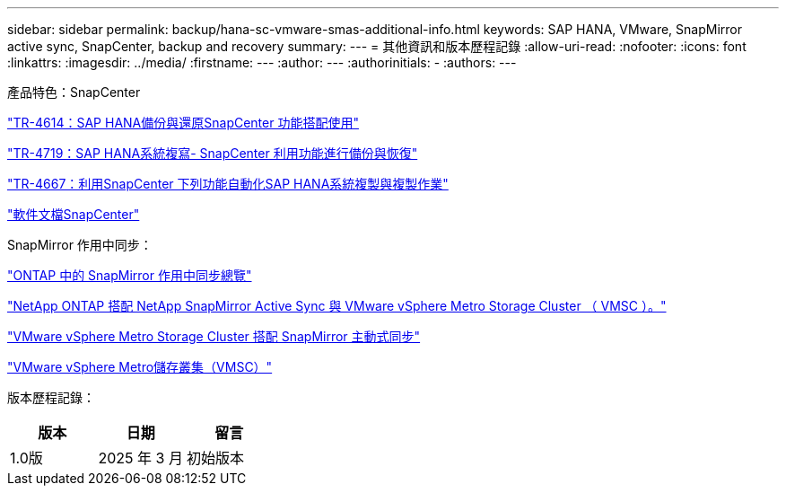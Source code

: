 ---
sidebar: sidebar 
permalink: backup/hana-sc-vmware-smas-additional-info.html 
keywords: SAP HANA, VMware, SnapMirror active sync, SnapCenter, backup and recovery 
summary:  
---
= 其他資訊和版本歷程記錄
:allow-uri-read: 
:nofooter: 
:icons: font
:linkattrs: 
:imagesdir: ../media/
:firstname: ---
:author: ---
:authorinitials: -
:authors: ---


產品特色：SnapCenter

https://docs.netapp.com/us-en/netapp-solutions-sap/backup/saphana-br-scs-overview.html["TR-4614：SAP HANA備份與還原SnapCenter 功能搭配使用"]

https://docs.netapp.com/us-en/netapp-solutions-sap/backup/saphana-sr-scs-sap-hana-system-replication-overview.html["TR-4719：SAP HANA系統複寫- SnapCenter 利用功能進行備份與恢復"]

https://docs.netapp.com/us-en/netapp-solutions-sap/lifecycle/sc-copy-clone-introduction.html["TR-4667：利用SnapCenter 下列功能自動化SAP HANA系統複製與複製作業"]

https://docs.netapp.com/us-en/snapcenter/index.html["軟件文檔SnapCenter"]

SnapMirror 作用中同步：

https://docs.netapp.com/us-en/ontap/snapmirror-active-sync/index.html["ONTAP 中的 SnapMirror 作用中同步總覽"]

https://knowledge.broadcom.com/external/article?legacyId=83370["NetApp ONTAP 搭配 NetApp SnapMirror Active Sync 與 VMware vSphere Metro Storage Cluster （ VMSC ）。"]

https://docs.netapp.com/us-en/netapp-solutions/vmware/vmware-vmsc-with-smas.html["VMware vSphere Metro Storage Cluster 搭配 SnapMirror 主動式同步"]

https://www.vmware.com/docs/vmware-vsphere-metro-storage-cluster-vmsc["VMware vSphere Metro儲存叢集（VMSC）"]

版本歷程記錄：

[cols="33%,33%,33%"]
|===
| 版本 | 日期 | 留言 


| 1.0版 | 2025 年 3 月 | 初始版本 
|===
